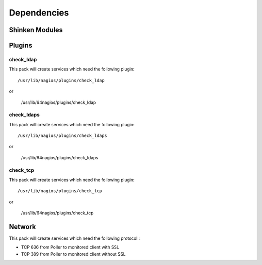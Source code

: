 Dependencies
============


Shinken Modules
~~~~~~~~~~~~~~~

Plugins
~~~~~~~

check_ldap
----------

This pack will create services which need the following plugin:

::

  /usr/lib/nagios/plugins/check_ldap

or

  /usr/lib/64nagios/plugins/check_ldap

check_ldaps
-----------

This pack will create services which need the following plugin:

::

  /usr/lib/nagios/plugins/check_ldaps

or

  /usr/lib/64nagios/plugins/check_ldaps

check_tcp
-----------

This pack will create services which need the following plugin:

::

  /usr/lib/nagios/plugins/check_tcp

or

  /usr/lib/64nagios/plugins/check_tcp


Network
~~~~~~~

This pack will create services which need the following protocol :

* TCP 636 from Poller to monitored client with SSL
* TCP 389 from Poller to monitored client without SSL

